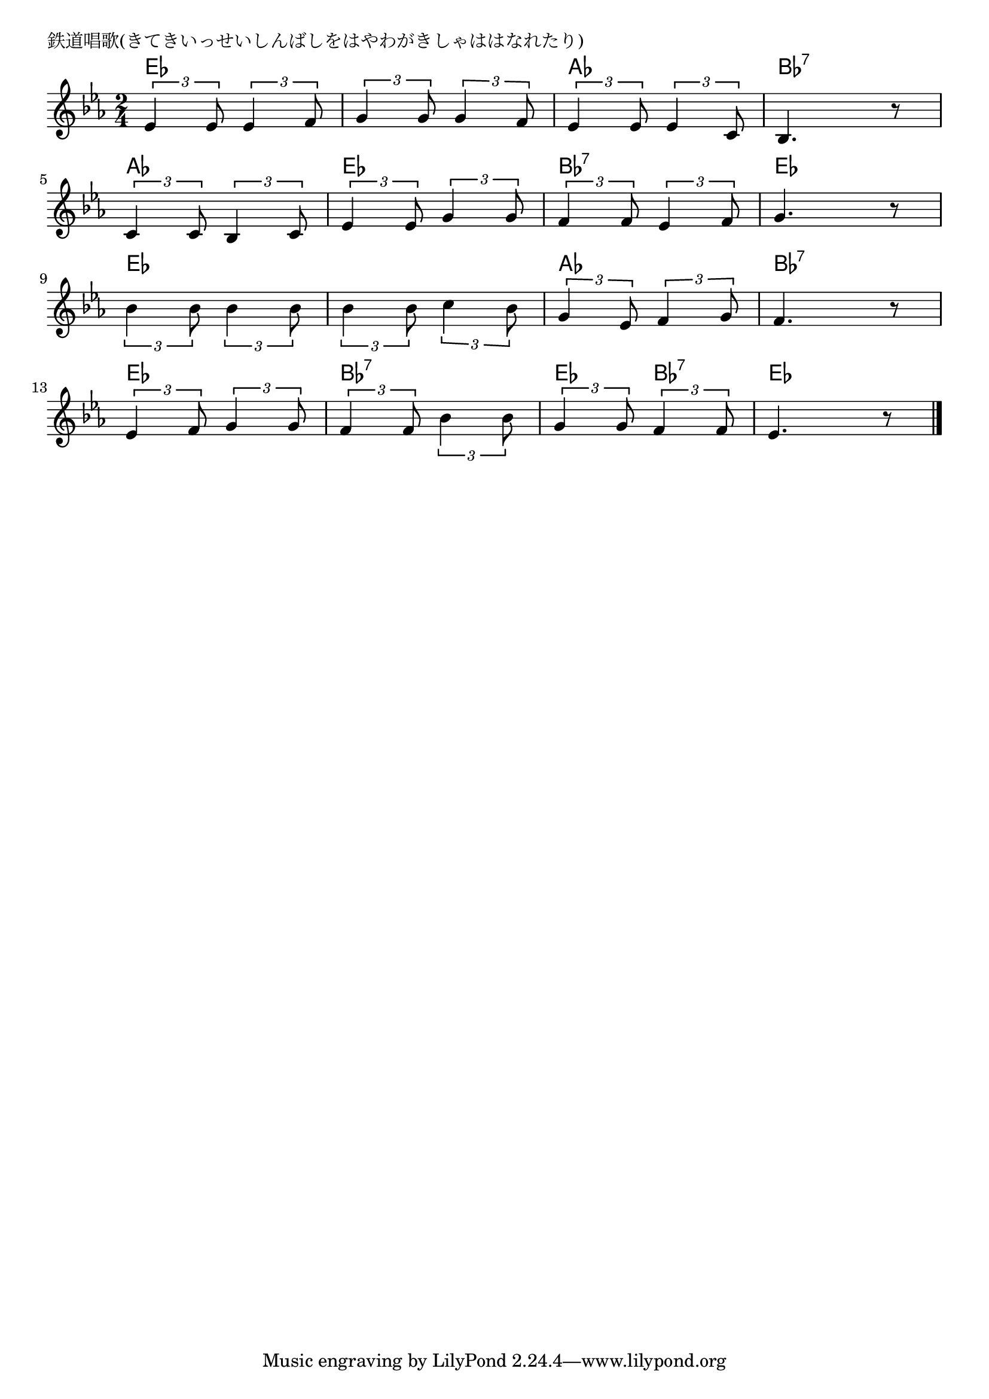 \version "2.18.2"

% 鉄道唱歌(きてきいっせいしんばしをはやわがきしゃははなれたり)

\header {
piece = "鉄道唱歌(きてきいっせいしんばしをはやわがきしゃははなれたり)"
}

melody =
\relative c' {
\key es \major
\time 2/4
\set Score.tempoHideNote = ##t
\tempo 4=100
\numericTimeSignature
%
\tuplet3/2{es4 es8} \tuplet3/2{es4 f8} |
\tuplet3/2{g4 g8} \tuplet3/2{g4 f8} |
\tuplet3/2{es4 es8} \tuplet3/2{es4 c8} |
bes4. r8 |
\break
\tuplet3/2{c4 c8} \tuplet3/2{bes4 c8} |
\tuplet3/2{es4 es8} \tuplet3/2{g4 g8} |
\tuplet3/2{f4 f8} \tuplet3/2{es4 f8} |
g4. r8 |
\break
\tuplet3/2{bes4 bes8} \tuplet3/2{bes4 bes8} |
\tuplet3/2{bes4 bes8} \tuplet3/2{c4 bes8} |
\tuplet3/2{g4 es8} \tuplet3/2{f4 g8} |
f4. r8 |
\break
\tuplet3/2{es4 f8} \tuplet3/2{g4 g8} |
\tuplet3/2{f4 f8} \tuplet3/2{bes4 bes8} |
\tuplet3/2{g4 g8} \tuplet3/2{f4 f8} |
es4. r8 |

\bar "|."
}
\score {
<<
\chords {
\set noChordSymbol = ""
\set chordChanges=##t
%%
es4 es es es as as bes:7 bes:7
as as es es bes:7 bes:7 es es
es es es es as as bes:7 bes:7 
es es bes:7 bes:7 es bes:7 es es

}
\new Staff {\melody}
>>
\layout {
line-width = #190
indent = 0\mm
}
\midi {}
}